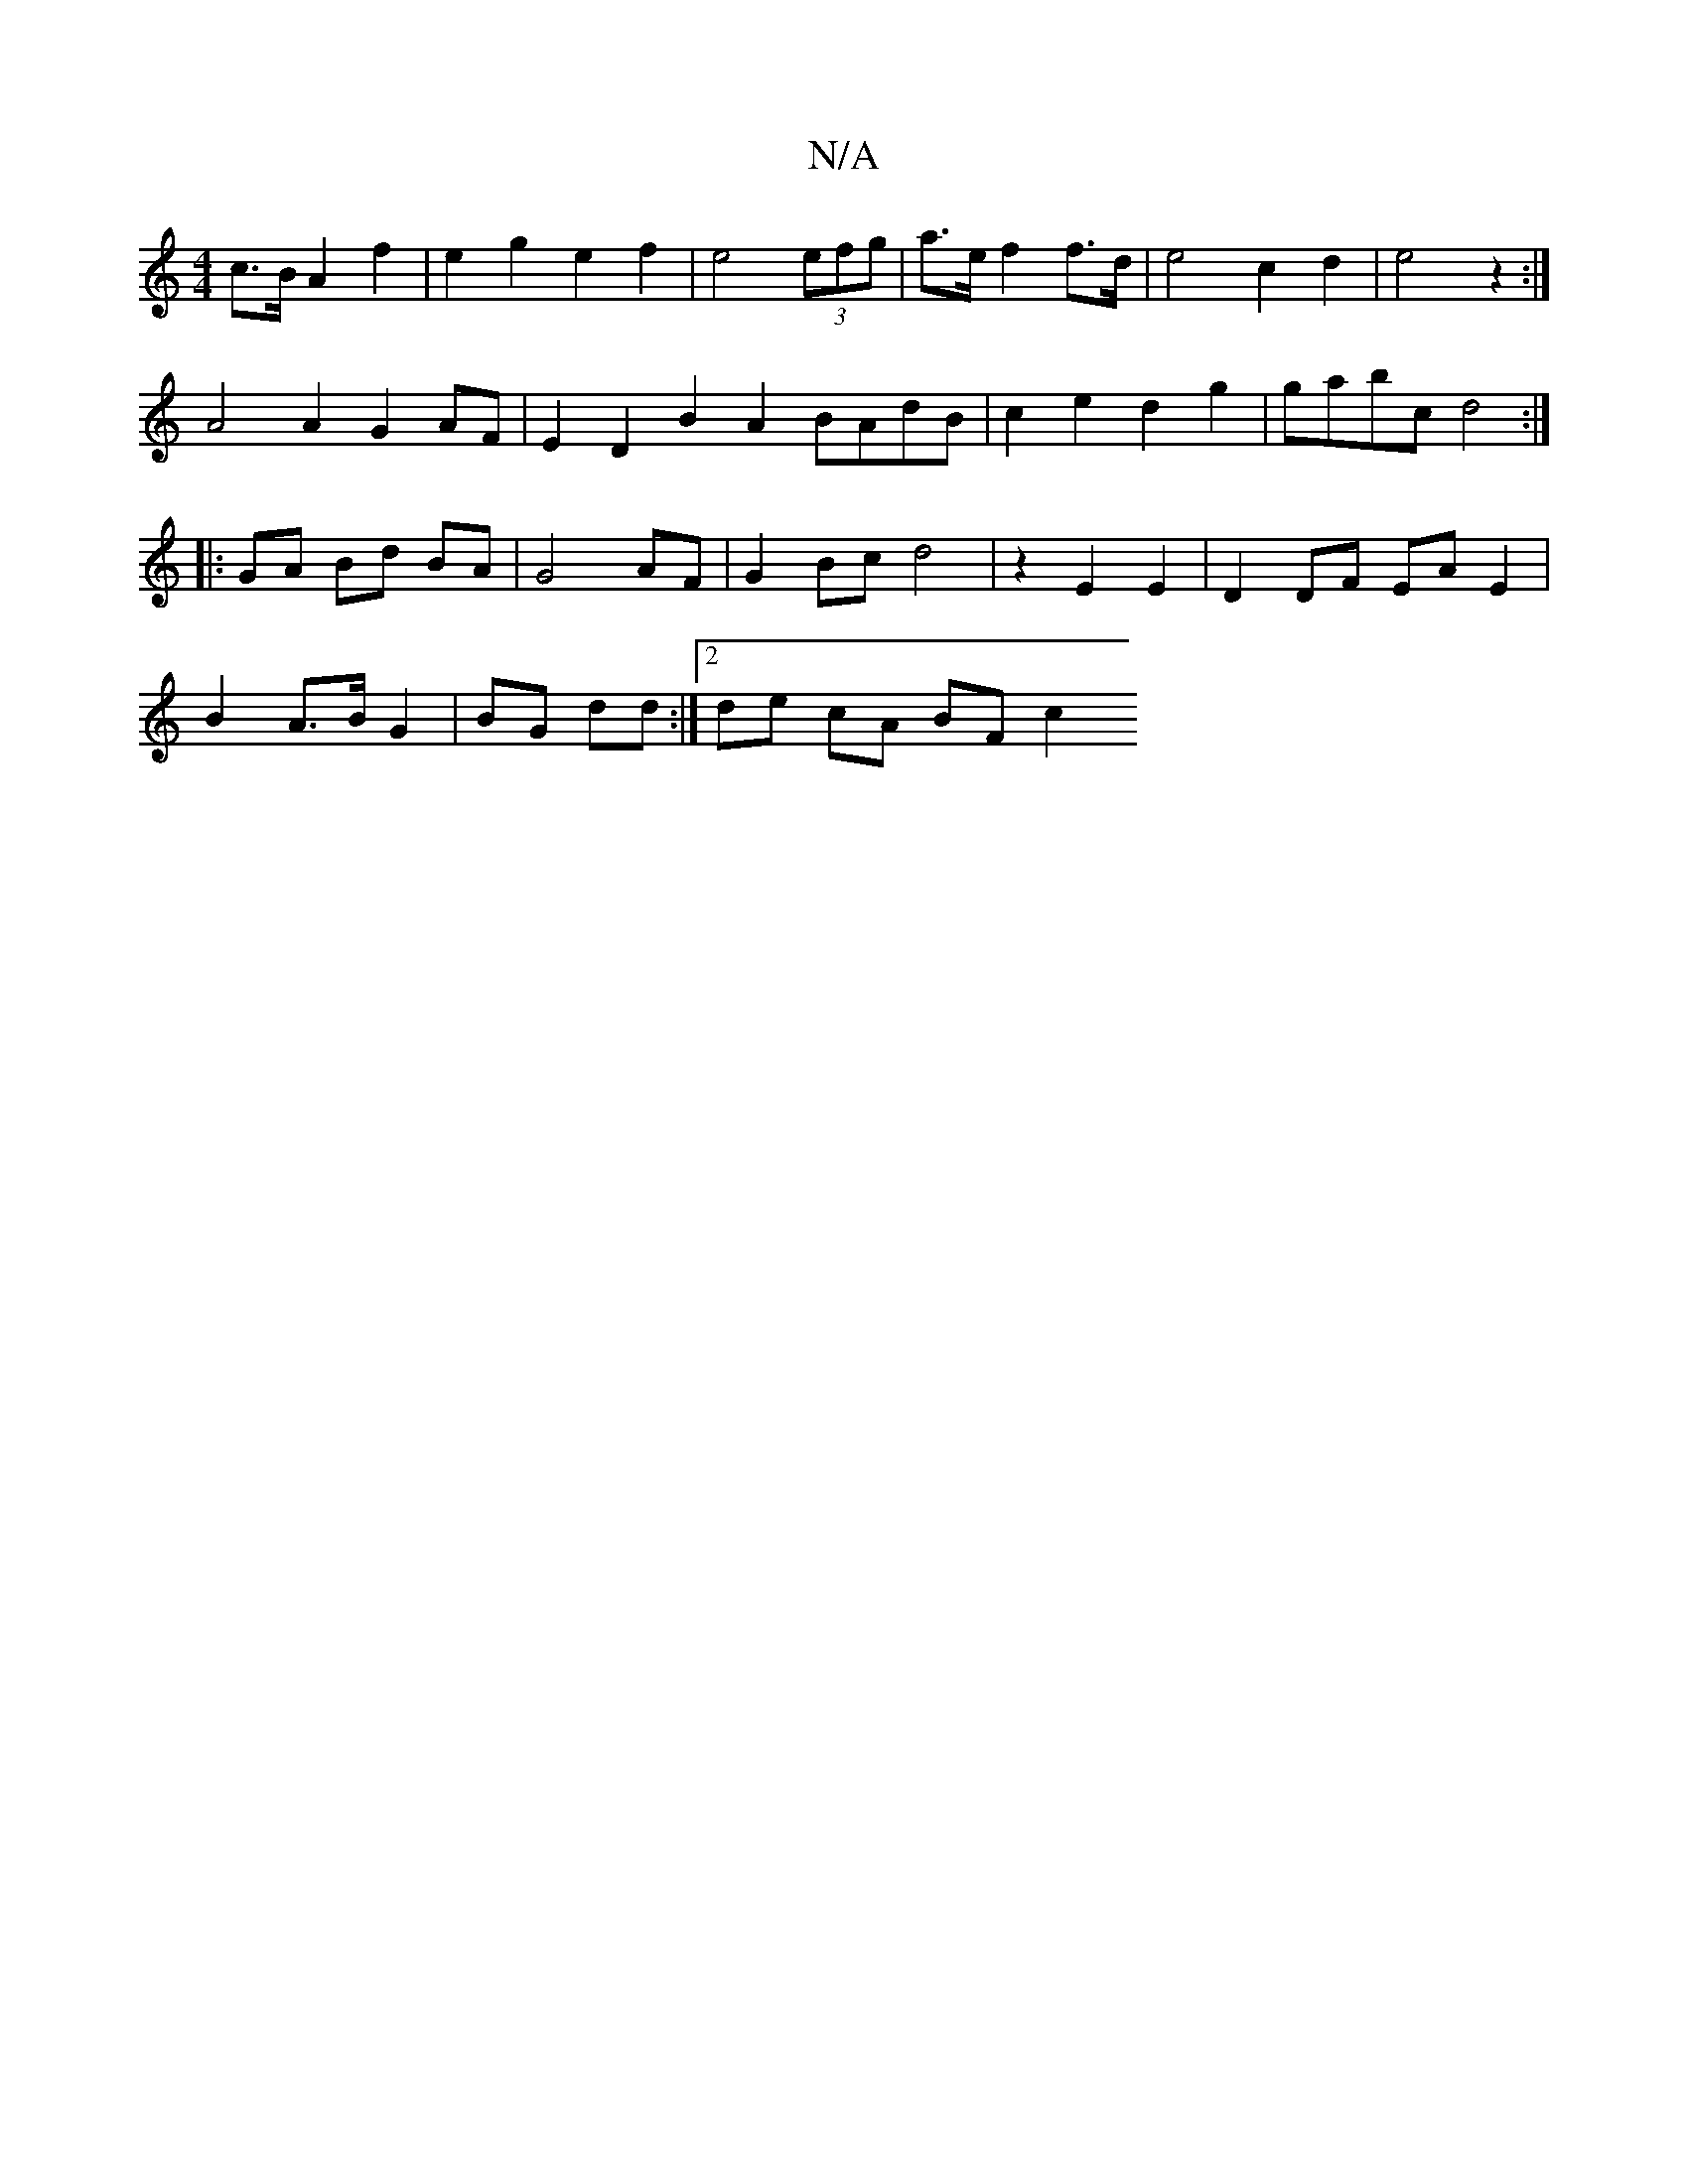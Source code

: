 X:1
T:N/A
M:4/4
R:N/A
K:Cmajor
2c>B A2f2|e2g2e2f2 | e4 (3efg | a>e f2 f>d | e4 c2 d2 | e4z2 :|
A4 A2 G2 AF | E2-D2 B2A2 BAdB | c2e2 d2g2 | gabc d4 :|
|: GA Bd BA|G4 AF|G2 Bc d4|z2 E2E2 | D2 DF EA E2|
B2 A>B G2|BG dd:|[2 de cA BF c2